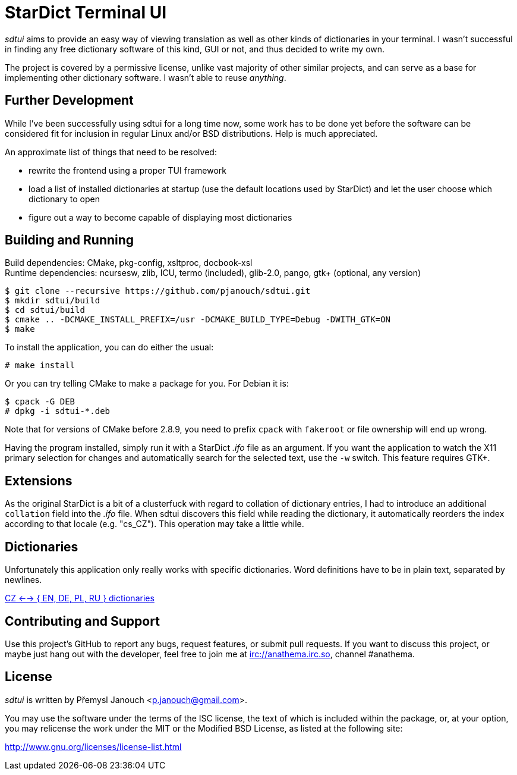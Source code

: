 StarDict Terminal UI
====================

'sdtui' aims to provide an easy way of viewing translation as well as other
kinds of dictionaries in your terminal.  I wasn't successful in finding any free
dictionary software of this kind, GUI or not, and thus decided to write my own.

The project is covered by a permissive license, unlike vast majority of other
similar projects, and can serve as a base for implementing other dictionary
software.  I wasn't able to reuse _anything_.

Further Development
-------------------
While I've been successfully using sdtui for a long time now, some work has to
be done yet before the software can be considered fit for inclusion in regular
Linux and/or BSD distributions.  Help is much appreciated.

An approximate list of things that need to be resolved:

 - rewrite the frontend using a proper TUI framework
 - load a list of installed dictionaries at startup (use the default locations
   used by StarDict) and let the user choose which dictionary to open
 - figure out a way to become capable of displaying most dictionaries

Building and Running
--------------------
Build dependencies: CMake, pkg-config, xsltproc, docbook-xsl +
Runtime dependencies: ncursesw, zlib, ICU, termo (included),
                      glib-2.0, pango, gtk+ (optional, any version)

 $ git clone --recursive https://github.com/pjanouch/sdtui.git
 $ mkdir sdtui/build
 $ cd sdtui/build
 $ cmake .. -DCMAKE_INSTALL_PREFIX=/usr -DCMAKE_BUILD_TYPE=Debug -DWITH_GTK=ON
 $ make

To install the application, you can do either the usual:

 # make install

Or you can try telling CMake to make a package for you.  For Debian it is:

 $ cpack -G DEB
 # dpkg -i sdtui-*.deb

Note that for versions of CMake before 2.8.9, you need to prefix `cpack` with
`fakeroot` or file ownership will end up wrong.

Having the program installed, simply run it with a StarDict '.ifo' file as an
argument.  If you want the application to watch the X11 primary selection for
changes and automatically search for the selected text, use the `-w` switch.
This feature requires GTK+.

Extensions
----------
As the original StarDict is a bit of a clusterfuck with regard to collation of
dictionary entries, I had to introduce an additional `collation` field into the
'.ifo' file.  When sdtui discovers this field while reading the dictionary, it
automatically reorders the index according to that locale (e.g. "cs_CZ").
This operation may take a little while.

Dictionaries
------------
Unfortunately this application only really works with specific dictionaries.
Word definitions have to be in plain text, separated by newlines.

https://mega.co.nz/#!axtD0QRK!sbtBgizksyfkPqKvKEgr8GQ11rsWhtqyRgUUV0B7pwg[
CZ <--> { EN, DE, PL, RU } dictionaries]

Contributing and Support
------------------------
Use this project's GitHub to report any bugs, request features, or submit pull
requests.  If you want to discuss this project, or maybe just hang out with
the developer, feel free to join me at irc://anathema.irc.so, channel #anathema.

License
-------
'sdtui' is written by Přemysl Janouch <p.janouch@gmail.com>.

You may use the software under the terms of the ISC license, the text of which
is included within the package, or, at your option, you may relicense the work
under the MIT or the Modified BSD License, as listed at the following site:

http://www.gnu.org/licenses/license-list.html
